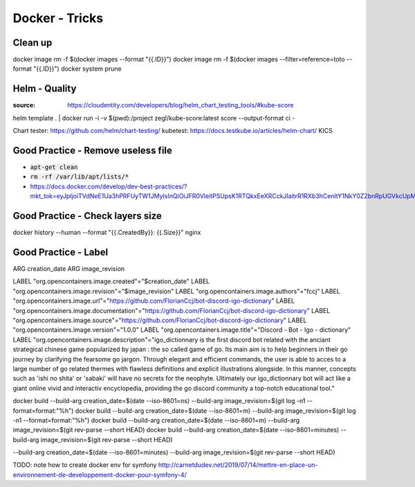 Docker - Tricks
###############

Clean up
*********

docker image rm -f $(docker images --format "{{.ID}}")
docker image rm -f $(docker images --filter=reference=toto --format "{{.ID}}")
docker system prune

Helm - Quality
***************

:source: https://cloudentity.com/developers/blog/helm_chart_testing_tools/#kube-score

helm template . | docker run -i -v $(pwd):/project zegl/kube-score:latest score --output-format ci -

Chart tester: https://github.com/helm/chart-testing/
kubetest: https://docs.testkube.io/articles/helm-chart/
KICS

Good Practice - Remove useless file
***********************************

* :code:`apt-get clean`
* :code:`rm -rf /var/lib/apt/lists/*`
* https://docs.docker.com/develop/dev-best-practices/?mkt_tok=eyJpIjoiTVdNeE1Ua3hPRFUyTW1JMyIsInQiOiJFR0VleitPSUpsK1RTQkxEeXRCckJIaitrR1RXb3hCenltY1NkY0Z2bnRpUGVkcUpMa21mSkJ0em5GYkcrZEJJU2ZkUDhsMTBZeTk4VUpFNHI0dFFCV29NcXdROE9uTWFOdHpWWEI5SHRVK3J2UXZBVjJxRXZOV0NXZjcrbkRPUyJ9

Good Practice - Check layers size
**********************************

docker history --human --format "{{.CreatedBy}}: {{.Size}}" nginx

Good Practice - Label
*********************

ARG creation_date
ARG image_revision

LABEL "org.opencontainers.image.created"="$creation_date"
LABEL "org.opencontainers.image.revision"="$image_revision"
LABEL "org.opencontainers.image.authors"="fccj"
LABEL "org.opencontainers.image.url"="https://github.com/FlorianCcj/bot-discord-igo-dictionary"
LABEL "org.opencontainers.image.documentation"="https://github.com/FlorianCcj/bot-discord-igo-dictionary"
LABEL "org.opencontainers.image.source"="https://github.com/FlorianCcj/bot-discord-igo-dictionary"
LABEL "org.opencontainers.image.version"="1.0.0"
LABEL "org.opencontainers.image.title"="Discord - Bot - Igo - dictionary"
LABEL "org.opencontainers.image.description"="igo_dictionnary is the first discord bot related with the anciant strategical chinese game popularized by japan : the so called game of go. Its main aim is to help beginners in their go journey by clarifying the fearsome go jargon. Through elegant and efficient commands, the user is able to acces to a large number of go related thermes with flawless definitions and explicit illustrations alongside. In this manner, concepts such as 'ishi no shita' or 'sabaki' will have no secrets for the neophyte. Ultimately our igo_dictionnary bot will act like a giant online vivid and interactiv encyclopedia, providing the go discord community a top-notch educational tool."

docker build --build-arg creation_date=$(date --iso-8601=ns) --build-arg image_revision=$(git log -n1 --format=format:"%h")
docker build --build-arg creation_date=$(date --iso-8601=m) --build-arg image_revision=$(git log -n1 --format=format:"%h")
docker build --build-arg creation_date=$(date --iso-8601=m) --build-arg image_revision=$(git rev-parse --short HEAD)
docker build --build-arg creation_date=$(date --iso-8601=minutes) --build-arg image_revision=$(git rev-parse --short HEAD)

--build-arg creation_date=$(date --iso-8601=minutes) --build-arg image_revision=$(git rev-parse --short HEAD)

TODO: note how to create docker env for symfony
http://carnetdudev.net/2019/07/14/mettre-en-place-un-environnement-de-developpement-docker-pour-symfony-4/
